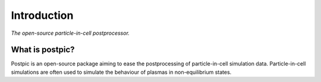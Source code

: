 

Introduction
============

*The open-source particle-in-cell postprocessor.*


What is postpic?
----------------

Postpic is an open-source package aiming to ease the postprocessing of particle-in-cell simulation data. Particle-in-cell simulations are often used to simulate the behaviour of plasmas in non-equilibrium states.
